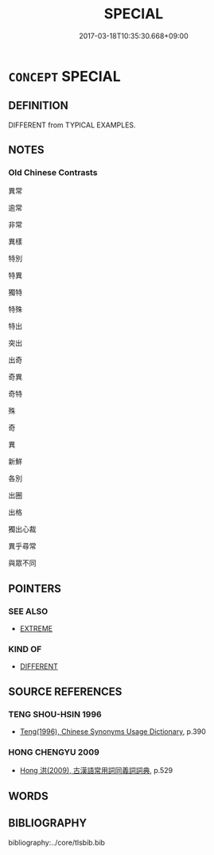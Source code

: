 # -*- mode: mandoku-tls-view -*-
#+TITLE: SPECIAL
#+DATE: 2017-03-18T10:35:30.668+09:00        
#+STARTUP: content
* =CONCEPT= SPECIAL
:PROPERTIES:
:CUSTOM_ID: uuid-c4a8f81d-007d-4d46-b014-6f88c6bca110
:END:
** DEFINITION

DIFFERENT from TYPICAL EXAMPLES.

** NOTES

*** Old Chinese Contrasts
異常

逾常

非常

異樣

特別

特異

獨特

特殊

特出

突出

出奇

奇異

奇特

殊

奇

異

新鮮

各別

出圈

出格

獨出心裁

異乎尋常

與眾不同

** POINTERS
*** SEE ALSO
 - [[tls:concept:EXTREME][EXTREME]]

*** KIND OF
 - [[tls:concept:DIFFERENT][DIFFERENT]]

** SOURCE REFERENCES
*** TENG SHOU-HSIN 1996
 - [[cite:TENG-SHOU-HSIN-1996][Teng(1996), Chinese Synonyms Usage Dictionary]], p.390

*** HONG CHENGYU 2009
 - [[cite:HONG-CHENGYU-2009][Hong 洪(2009), 古漢語常用詞同義詞詞典]], p.529

** WORDS
   :PROPERTIES:
   :VISIBILITY: children
   :END:
** BIBLIOGRAPHY
bibliography:../core/tlsbib.bib
